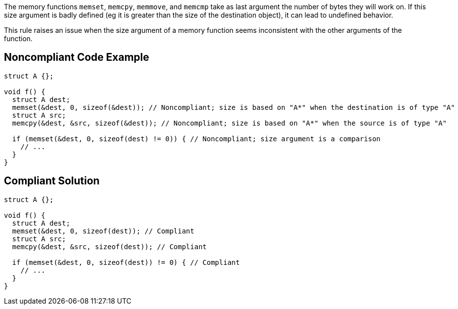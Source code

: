 The memory functions ``++memset++``, ``++memcpy++``, ``++memmove++``, and ``++memcmp++`` take as last argument the number of bytes they will work on. If this size argument is badly defined (eg it is greater than the size of the destination object), it can lead to undefined behavior.


This rule raises an issue when the size argument of a memory function seems inconsistent with the other arguments of the function.

== Noncompliant Code Example

----
struct A {};

void f() {
  struct A dest;
  memset(&dest, 0, sizeof(&dest)); // Noncompliant; size is based on "A*" when the destination is of type "A"
  struct A src;
  memcpy(&dest, &src, sizeof(&dest)); // Noncompliant; size is based on "A*" when the source is of type "A"

  if (memset(&dest, 0, sizeof(dest) != 0)) { // Noncompliant; size argument is a comparison
    // ...
  }
}
----

== Compliant Solution

----
struct A {};

void f() {
  struct A dest;
  memset(&dest, 0, sizeof(dest)); // Compliant
  struct A src;
  memcpy(&dest, &src, sizeof(dest)); // Compliant

  if (memset(&dest, 0, sizeof(dest)) != 0) { // Compliant
    // ...
  }
}
----
